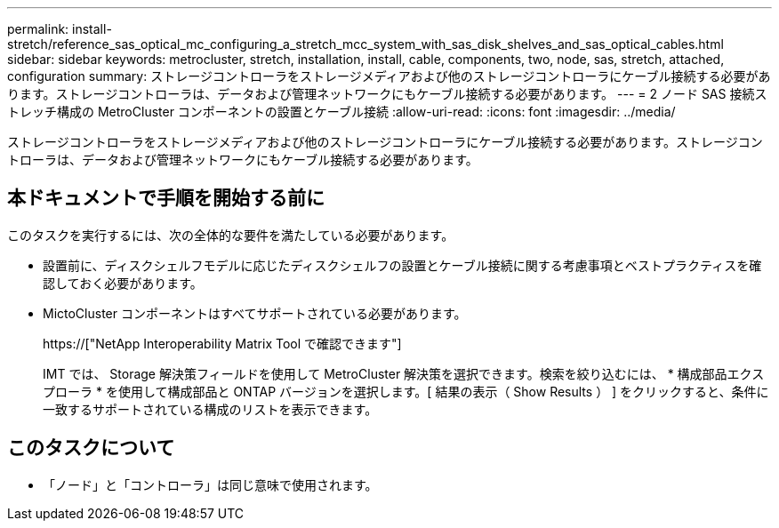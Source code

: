 ---
permalink: install-stretch/reference_sas_optical_mc_configuring_a_stretch_mcc_system_with_sas_disk_shelves_and_sas_optical_cables.html 
sidebar: sidebar 
keywords: metrocluster, stretch, installation, install, cable, components, two, node, sas, stretch, attached, configuration 
summary: ストレージコントローラをストレージメディアおよび他のストレージコントローラにケーブル接続する必要があります。ストレージコントローラは、データおよび管理ネットワークにもケーブル接続する必要があります。 
---
= 2 ノード SAS 接続ストレッチ構成の MetroCluster コンポーネントの設置とケーブル接続
:allow-uri-read: 
:icons: font
:imagesdir: ../media/


[role="lead"]
ストレージコントローラをストレージメディアおよび他のストレージコントローラにケーブル接続する必要があります。ストレージコントローラは、データおよび管理ネットワークにもケーブル接続する必要があります。



== 本ドキュメントで手順を開始する前に

このタスクを実行するには、次の全体的な要件を満たしている必要があります。

* 設置前に、ディスクシェルフモデルに応じたディスクシェルフの設置とケーブル接続に関する考慮事項とベストプラクティスを確認しておく必要があります。
* MictoCluster コンポーネントはすべてサポートされている必要があります。
+
https://["NetApp Interoperability Matrix Tool で確認できます"]

+
IMT では、 Storage 解決策フィールドを使用して MetroCluster 解決策を選択できます。検索を絞り込むには、 * 構成部品エクスプローラ * を使用して構成部品と ONTAP バージョンを選択します。[ 結果の表示（ Show Results ） ] をクリックすると、条件に一致するサポートされている構成のリストを表示できます。





== このタスクについて

* 「ノード」と「コントローラ」は同じ意味で使用されます。

